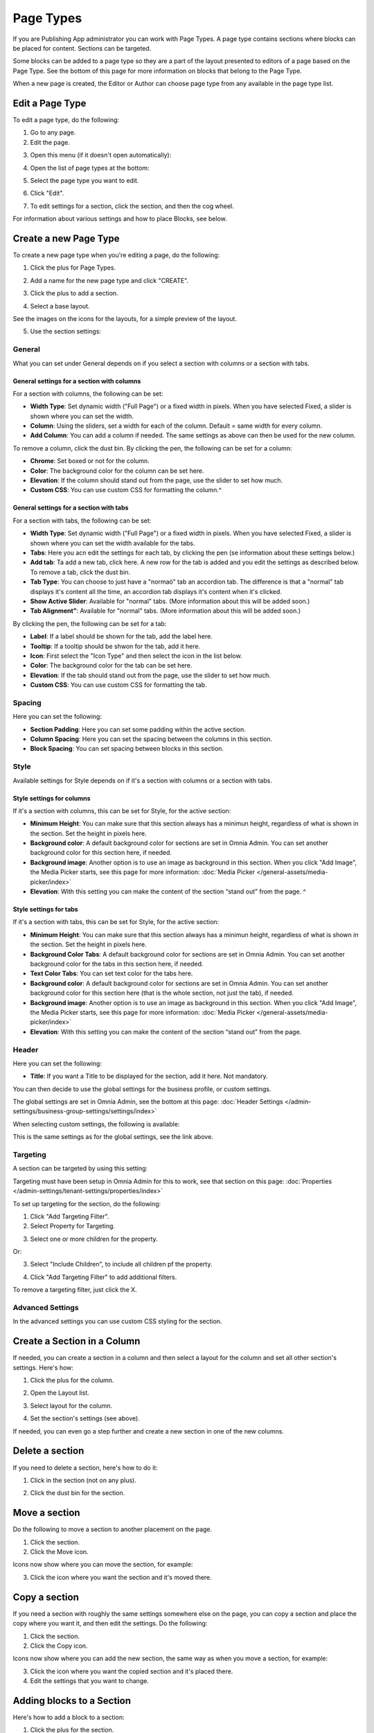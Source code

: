 Page Types
==================

If you are Publishing App administrator you can work with Page Types. A page type contains sections where blocks can be placed for content. Sections can be targeted.

Some blocks can be added to a page type so they are a part of the layout presented to editors of a page based on the Page Type. See the bottom of this page for more information on blocks that belong to the Page Type.

When a new page is created, the Editor or Author can choose page type from any available in the page type list.

Edit a Page Type
*****************
To edit a page type, do the following:

1. Go to any page.
2. Edit the page.

.. image:: page-types-edit-page-new.png

3. Open this menu (if it doesn't open automatically):

.. image:: page-types-open-menu-new.png

4. Open the list of page types at the bottom:

.. image:: page-types-open-list-new.png

5. Select the page type you want to edit.

.. image:: page-types-edit-select-new.png

6. Click "Edit".

.. image:: page-types-click-edit-new.png

7. To edit settings for a section, click the section, and then the cog wheel.

.. image:: page-types-edit-section-new.png

For information about various settings and how to place Blocks, see below.

Create a new Page Type
**************************
To create a new page type when you're editing a page, do the following:

1. Click the plus for Page Types.

.. image:: page-types-click-plus.png

2. Add a name for the new page type and click "CREATE".

.. image:: page-types-click-create.png

3. Click the plus to add a section.

.. image:: page-types-add-section.png

4. Select a base layout.

.. image:: page-types-base-layout2.png

See the images on the icons for the layouts, for a simple preview of the layout.

5. Use the section settings:

.. image:: page-types-section-settings-new.png

General
----------
What you can set under General depends on if you select a section with columns or a section with tabs. 

General settings for a section with columns
^^^^^^^^^^^^^^^^^^^^^^^^^^^^^^^^^^^^^^^^^^^^
For a section with columns, the following can be set:

.. image:: page-types-general-new.png

+ **Width Type**: Set dynamic width ("Full Page") or a fixed width in pixels. When you have selected Fixed, a slider is shown where you can set the width.
+ **Column**: Using the sliders, set a width for each of the column. Default = same width for every column.
+ **Add Column**: You can add a column if needed. The same settings as above can then be used for the new column. 

To remove a column, click the dust bin. By clicking the pen, the following can be set for a column:

.. image:: page-types-columns-pen.png

+ **Chrome**: Set boxed or not for the column.
+ **Color**: The background color for the column can be set here.
+ **Elevation**: If the column should stand out from the page, use the slider to set how much.
+ **Custom CSS**: You can use custom CSS for formatting the column.^

General settings for a section with tabs
^^^^^^^^^^^^^^^^^^^^^^^^^^^^^^^^^^^^^^^^^^^^
For a section with tabs, the following can be set:

.. image:: page-types-general-tabs.png

+ **Width Type**: Set dynamic width ("Full Page") or a fixed width in pixels. When you have selected Fixed, a slider is shown where you can set the width available for the tabs.
+ **Tabs**: Here you acn edit the settings for each tab, by clicking the pen (se information about these settings below.)
+ **Add tab**: Ta add a new tab, click here. A new row for the tab is added and you edit the settings as described below. To remove a tab, click the dust bin. 
+ **Tab Type**: You can choose to just have a "normaö" tab an accordion tab. The difference is that a "normal" tab displays it's content all the time, an accordion tab displays it's content when it's clicked.
+ **Show Active Slider**: Available for "normal" tabs. (More information about this will be added soon.)
+ **Tab Alignment"**: Available for "normal" tabs. (More information about this will be added soon.)

By clicking the pen, the following can be set for a tab:

.. image:: page-types-tabs-pen.png

+ **Label**: If a label should be shown for the tab, add the label here.
+ **Tooltip**: If a tooltip should be shwon for the tab, add it here.
+ **Icon**: First select the "Icon Type" and then select the icon in the list below. 
+ **Color**: The background color for the tab can be set here.
+ **Elevation**: If the tab should stand out from the page, use the slider to set how much.
+ **Custom CSS**: You can use custom CSS for formatting the tab.

Spacing
--------
Here you can set the following:

.. image:: page-types-spacing.png

+ **Section Padding**: Here you can set some padding within the active section.
+ **Column Spacing**: Here you can set the spacing between the columns in this section.
+ **Block Spacing**: You can set spacing between blocks in this section. 

Style
------
Available settings for Style depends on if it's a section with columns or a section with tabs.

Style settings for columns
^^^^^^^^^^^^^^^^^^^^^^^^^^
If it's a section with columns, this can be set for Style, for the active section:

.. image:: page-types-style2.png

+ **Minimum Height**: You can make sure that this section always has a minimun height, regardless of what is shown in the section. Set the height in pixels here.
+ **Background color**: A default background color for sections are set in Omnia Admin. You can set another background color for this section here, if needed.
+ **Background image**: Another option is to use an image as background in this section. When you click "Add Image", the Media Picker starts, see this page for more information: :doc:`Media Picker </general-assets/media-picker/index>`
+ **Elevation**: With this setting you can make the content of the section “stand out” from the page. ^

Style settings for tabs
^^^^^^^^^^^^^^^^^^^^^^^^^^
If it's a section with tabs, this can be set for Style, for the active section:

.. image:: page-types-style-tabs.png

+ **Minimum Height**: You can make sure that this section always has a minimun height, regardless of what is shown in the section. Set the height in pixels here.
+ **Background Color Tabs**: A default background color for sections are set in Omnia Admin. You can set another background color for the tabs in this section here, if needed.
+ **Text Color Tabs**: You can set text color for the tabs here.
+ **Background color**: A default background color for sections are set in Omnia Admin. You can set another background color for this section here (that is the whole section, not just the tab), if needed.
+ **Background image**: Another option is to use an image as background in this section. When you click "Add Image", the Media Picker starts, see this page for more information: :doc:`Media Picker </general-assets/media-picker/index>`
+ **Elevation**: With this setting you can make the content of the section “stand out” from the page. 

Header
--------
Here you can set the following:

.. image:: page-types-settings-header.png

+ **Title**: If you want a Title to be displayed for the section, add it here. Not mandatory.

You can then decide to use the global settings for the business profile, or custom settings. 

The global settings are set in Omnia Admin, see the bottom at this page: :doc:`Header Settings </admin-settings/business-group-settings/settings/index>`

When selecting custom settings, the following is available:

.. image:: page-types-settings-header-custom-new2.png

This is the same settings as for the global settings, see the link above.

Targeting
----------
A section can be targeted by using this setting:

.. image:: page-types-settings-targeting-new.png

Targeting must have been setup in Omnia Admin for this to work, see that section on this page: :doc:`Properties </admin-settings/tenant-settings/properties/index>`

To set up targeting for the section, do the following:

1. Click "Add Targeting Filter".
2. Select Property for Targeting.

.. image:: page-types-settings-targeting-property-new.png

3. Select one or more children for the property.

.. image:: page-types-settings-targeting-properties-metadata-new.png

Or:

3. Select "Include Children", to include all children pf the property.

.. image:: page-types-settings-targeting-properties-children-new.png

4. Click "Add Targeting Filter" to add additional filters.

.. image:: page-types-settings-targeting-additional-new.png

To remove a targeting filter, just click the X.

Advanced Settings
----------------------
In the advanced settings you can use custom CSS styling for the section.

.. image:: page-types-settings-advanced-new3.png

Create a Section in a Column
******************************
If needed, you can create a section in a column and then select a layout for the column and set all other section's settings. Here's how:

1. Click the plus for the column.

.. image:: column-layout-click-plus.png

2. Open the Layout list.

.. image:: column-layout-list.png

3. Select layout for the column.

.. image:: column-layout-list-open.png

4. Set the section's settings (see above).

If needed, you can even go a step further and create a new section in one of the new columns.

Delete a section
*****************
If you need to delete a section, here's how to do it:

1. Click in the section (not on any plus).

.. image:: delete-section-1.png

2. Click the dust bin for the section.

.. image:: delete-section-2-new.png

Move a section
***************
Do the following to move a section to another placement on the page.

1. Click the section.
2. Click the Move icon.

.. image:: move-icon-section.png

Icons now show where you can move the section, for example:

.. image:: can-be-moved-section.png

3. Click the icon where you want the section and it's moved there.

Copy a section
***************
If you need a section with roughly the same settings somewhere else on the page, you can copy a section and place the copy where you want it, and then edit the settings. Do the following:

1. Click the section.
2. Click the Copy icon.

.. image:: copy-icon-section.png

Icons now show where you can add the new section, the same way as when you move a section, for example:

.. image:: section-can-be-copied.png

3. Click the icon where you want the copied section and it's placed there.
4. Edit the settings that you want to change.

Adding blocks to a Section
***************************
Here's how to add a block to a section:

1. Click the plus for the section.
2. Select block to add.

.. image:: section-add-block.png

Here's an example with a block added:

.. image:: section-block-added-new.png

You add additional blocks, work with the settings, move or delete blocks the same way as editors do when editing a page, see: :doc:`Working with Blocks </blocks/working-with-blocks/index>`

**Note!** When editing a page, blocks that belong to the Page Type is locked, meaning they can not be moved or deleted, and settings for those blocks can't be edited. But content can be edited, if applicable, using Write mode. 

.. image:: using-write-mode.png

More information on editing blocks when editing a page, is found here: :doc:`Edit a Page </pages/edit-page/index>`

Decide to show a section on a device or not
**********************************************
When you're working on a section you can select to show it on different devices or not.

Click this icon:

.. image:: device-support-section-new.png

You can now use the following settings:

.. image:: select-device-section-new.png

To hide a section for a device, do the following:

1. Select the device.
2. Click the pen for Visibility.
3. Select Hide Section.

To add som padding for the section, for a specific device, do the following:

1. Select the device.
2. Click the pen for Section Padding.
3. Set the padding.

Settings
*********
On the "Settings" tab you can set the Properties for all pages created from this Page Type. In many cases it results in fields the page editor has to or can fill in for a page. You can select any of the properties defined in the tenant. See this page for more information about setting up properties: :doc:`Tenant Settings - Properties </admin-settings/tenant-settings/properties/index>`

Here's an example with a Page Type with left navigation:

.. image:: page-type-settings-left-new.png

It results in these fields being available on the Properties tab for a page:

.. image:: page-type-settings-left-fields-new.png

And here's an example with a Page Type for News:

.. image:: page-type-settings-news-new.png

Which results in these fields being available on the Properties tab for a News Article page:

.. image:: page-type-settings-news-fields-new.png

Set properties for the Page Type this way:

1. Select the properties to be used for this Page Type.
2. Click the cog wheel for more settings for a property.

.. image:: page-type-settings-cogwheel.png

Something like the following is shown:

.. image:: page-type-settings-dot-menu-settings-new.png

The following settings can be available for a property:

+ **Required**: The editor creating the page has to enter information in the field.
+ **Allow multiple values**: For some properties multiple values are possible. If you will allow the editor to enter more than one value, check this option. If multiple values is not possible for the property, this option is not shown.
+ **Show in new page**: If the property (field) should be available in the New Page Wizard when creating a page, select this option.
+ **Show in edit properties**: If the property should be available on the Properties tab for a page created from this Page Type, select this option.
+ **Date only**: If it's a date/time field, both date and time can be set, or only the date. If you would like juat the date to be set, not the time, select this option.
+ **Receive e-mail**: This is available for most people properties. If the colleague set for this property should receive e-mails, select this option.
+ **Category**: This a preparation for future functionality. No need to enter anything here now.
+ **Default value**: A default value can be entered here. A defalt value can be edited by the author. What is possible to select here differs with type of property. 
+ **Limit Edit Permission**: You can limit Edit Permission for this property if needed. In that case, add one or more users here.




 
